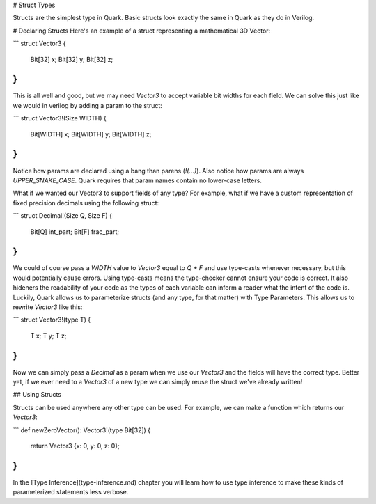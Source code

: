 # Struct Types

Structs are the simplest type in Quark. Basic structs look
exactly the same in Quark as they do in Verilog. 


# Declaring Structs
Here's an
example of a struct representing a mathematical 3D Vector:

```
struct Vector3 {
    Bit[32] x;
    Bit[32] y;
    Bit[32] z;
}
```

This is all well and good, but we may need `Vector3`
to accept variable bit widths for each field. We
can solve this just like we would in verilog by adding
a param to the struct:

```
struct Vector3!(Size WIDTH) {
    Bit[WIDTH] x;
    Bit[WIDTH] y;
    Bit[WIDTH] z;
}
```

Notice how params are declared using a bang than parens (`!(...)`).
Also notice how params are always `UPPER_SNAKE_CASE`. Quark requires
that param names contain no lower-case letters.

What if we wanted our Vector3 to support fields of any type? For example,
what if we have a custom representation of fixed precision decimals using
the following struct:

```
struct Decimal!(Size Q, Size F) {
    Bit[Q] int_part;
    Bit[F] frac_part;
}
```
We could of course pass a `WIDTH` value to `Vector3` equal to `Q + F` and
use type-casts whenever necessary, but this would potentially cause errors.
Using type-casts means the type-checker cannot ensure your code is correct.
It also hideners the readability of your code as the types of each variable can
inform a reader what the intent of the code is. Luckily, Quark allows us to 
parameterize structs (and any type, for that matter) with Type Parameters.
This allows us to rewrite `Vector3` like this:

```
struct Vector3!(type T) {
    T x;
    T y;
    T z;
}
```
Now we can simply pass a `Decimal` as a param when we use our `Vector3` and
the fields will have the correct type. Better yet, if we ever need to a
`Vector3` of a new type we can simply reuse the struct we've already written!

## Using Structs

Structs can be used anywhere any other type can be used. For example, we can make
a function which returns our `Vector3`:

```
def newZeroVector(): Vector3!(type Bit[32]) {
    return Vector3 {x: 0, y: 0, z: 0};
}
```

In the [Type Inference](type-inference.md) chapter you will learn how to use
type inference to make these kinds of parameterized statements less verbose.